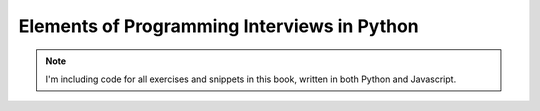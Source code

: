 .. _books-elements-programming-interviews:

==========================================================
Elements of Programming Interviews in Python
==========================================================

.. note::

   I'm including code for all exercises and snippets in this book, written in
   both Python and Javascript.
